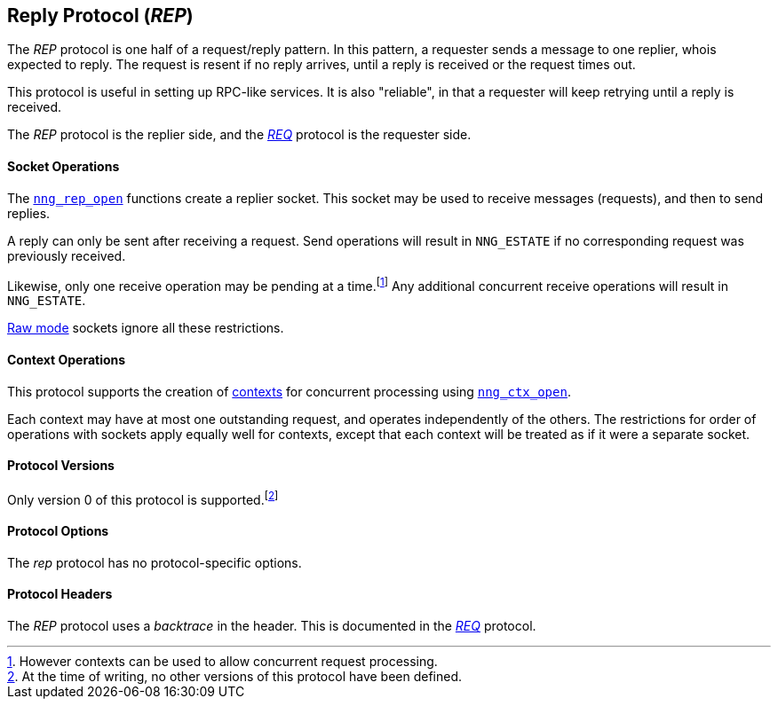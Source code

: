 ## Reply Protocol (_REP_)

The ((_REP_ protocol))(((protocol, _REP_))) is one half of a ((request/reply pattern)).
In this pattern, a requester sends a message to one replier, whois expected to reply.
The request is resent if no reply arrives, until a reply is received or the request times out.

This protocol is useful in setting up RPC-like services.
It is also "reliable", in that a requester will keep retrying until a reply is received.

The _REP_ protocol is the replier side, and the xref:req.adoc[_REQ_] protocol is the requester side.

#### Socket Operations

The xref:../socket/nng_rep_open.adoc[`nng_rep_open`] functions create a replier socket.
This socket may be used to receive messages (requests), and then to send replies.

A reply can only be sent after receiving a request.
Send operations will result in `NNG_ESTATE` if no corresponding request was previously received.

Likewise, only one receive operation may be pending at a time.footnote:[However contexts can be used to allow concurrent request processing.]
Any additional concurrent receive operations will result in `NNG_ESTATE`.

xref:../sock/nng.adoc#raw_mode[Raw mode] sockets ignore all these restrictions.

#### Context Operations

This protocol supports the creation of xref:../ctx/index.adoc[contexts] for concurrent processing using xref:../ctx/nng_ctx_open.adoc[`nng_ctx_open`].

Each context may have at most one outstanding request, and operates independently of the others.
The restrictions for order of operations with sockets apply equally well for contexts, except that each context will be treated as if it were a separate socket.

#### Protocol Versions

Only version 0 of this protocol is supported.footnote:[At the time of writing, no other versions of this protocol have been defined.]

#### Protocol Options

The _rep_ protocol has no protocol-specific options.

#### Protocol Headers

(((backtrace)))
The _REP_ protocol uses a _backtrace_ in the header.
This is documented in the xref:req.adoc[_REQ_] protocol.
